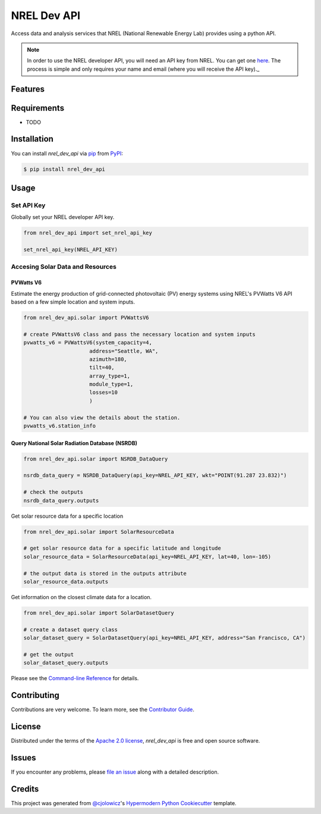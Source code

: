 NREL Dev API
============

|PyPI| |Status| |Python Version| |License|

|Read the Docs| |Tests| |Codecov|

|pre-commit| |Black|

.. |PyPI| image:: https://img.shields.io/pypi/v/nrel_dev_api.svg
   :target: https://pypi.org/project/nrel_dev_api/
   :alt: PyPI
.. |Status| image:: https://img.shields.io/pypi/status/nrel_dev_api.svg
   :target: https://pypi.org/project/nrel_dev_api/
   :alt: Status
.. |Python Version| image:: https://img.shields.io/pypi/pyversions/nrel_dev_api
   :target: https://pypi.org/project/nrel_dev_api
   :alt: Python Version
.. |License| image:: https://img.shields.io/pypi/l/nrel_dev_api
   :target: https://opensource.org/licenses/Apache-2.0
   :alt: License
.. |Read the Docs| image:: https://img.shields.io/readthedocs/nrel_dev_api/latest.svg?label=Read%20the%20Docs
   :target: https://nrel_dev_api.readthedocs.io/
   :alt: Read the documentation at https://nrel_dev_api.readthedocs.io/
.. |Tests| image:: https://github.com/SarthakJariwala/nrel_dev_api/workflows/Tests/badge.svg
   :target: https://github.com/SarthakJariwala/nrel_dev_api/actions?workflow=Tests
   :alt: Tests
.. |Codecov| image:: https://codecov.io/gh/SarthakJariwala/nrel_dev_api/branch/main/graph/badge.svg
   :target: https://codecov.io/gh/SarthakJariwala/nrel_dev_api
   :alt: Codecov
.. |pre-commit| image:: https://img.shields.io/badge/pre--commit-enabled-brightgreen?logo=pre-commit&logoColor=white
   :target: https://github.com/pre-commit/pre-commit
   :alt: pre-commit
.. |Black| image:: https://img.shields.io/badge/code%20style-black-000000.svg
   :target: https://github.com/psf/black
   :alt: Black


Access data and analysis services that NREL (National Renewable Energy Lab) provides using a python API.

.. note:: In order to use the NREL developer API, you will need an API key from NREL. You can get one `here <https://developer.nrel.gov/signup/>`_. The process is simple and only requires your name and email (where you will receive the API key)._

Features
--------

Requirements
------------

* TODO


Installation
------------

You can install *nrel_dev_api* via pip_ from PyPI_:

.. code:: console

   $ pip install nrel_dev_api


Usage
-----

Set API Key
+++++++++++

Globally set your NREL developer API key.

.. code:: python

   from nrel_dev_api import set_nrel_api_key

   set_nrel_api_key(NREL_API_KEY)


Accesing Solar Data and Resources
+++++++++++++++++++++++++++++++++

++++++++++
PVWatts V6
++++++++++

Estimate the energy production of grid-connected photovoltaic (PV) energy systems using NREL's PVWatts V6 API based on a few simple location and system inputs.

.. code:: python

   from nrel_dev_api.solar import PVWattsV6

   # create PVWattsV6 class and pass the necessary location and system inputs
   pvwatts_v6 = PVWattsV6(system_capacity=4,
                        address="Seattle, WA",
                        azimuth=180,
                        tilt=40,
                        array_type=1,
                        module_type=1,
                        losses=10
                        )

   # You can also view the details about the station.
   pvwatts_v6.station_info

+++++++++++++++++++++++++++++++++++++++++++++++
Query National Solar Radiation Database (NSRDB)
+++++++++++++++++++++++++++++++++++++++++++++++

.. code:: python

   from nrel_dev_api.solar import NSRDB_DataQuery

   nsrdb_data_query = NSRDB_DataQuery(api_key=NREL_API_KEY, wkt="POINT(91.287 23.832)")

   # check the outputs
   nsrdb_data_query.outputs

Get solar resource data for a specific location

.. code:: python

   from nrel_dev_api.solar import SolarResourceData

   # get solar resource data for a specific latitude and longitude
   solar_resource_data = SolarResourceData(api_key=NREL_API_KEY, lat=40, lon=-105)

   # the output data is stored in the outputs attribute
   solar_resource_data.outputs

Get information on the closest climate data for a location.

.. code:: python

   from nrel_dev_api.solar import SolarDatasetQuery

   # create a dataset query class
   solar_dataset_query = SolarDatasetQuery(api_key=NREL_API_KEY, address="San Francisco, CA")

   # get the output
   solar_dataset_query.outputs

Please see the `Command-line Reference <Usage_>`_ for details.


Contributing
------------

Contributions are very welcome.
To learn more, see the `Contributor Guide`_.


License
-------

Distributed under the terms of the `Apache 2.0 license`_,
*nrel_dev_api* is free and open source software.


Issues
------

If you encounter any problems,
please `file an issue`_ along with a detailed description.


Credits
-------

This project was generated from `@cjolowicz`_'s `Hypermodern Python Cookiecutter`_ template.

.. _@cjolowicz: https://github.com/cjolowicz
.. _Cookiecutter: https://github.com/audreyr/cookiecutter
.. _Apache 2.0 license: https://opensource.org/licenses/Apache-2.0
.. _PyPI: https://pypi.org/
.. _Hypermodern Python Cookiecutter: https://github.com/cjolowicz/cookiecutter-hypermodern-python
.. _file an issue: https://github.com/SarthakJariwala/nrel_dev_api/issues
.. _pip: https://pip.pypa.io/
.. github-only
.. _Contributor Guide: CONTRIBUTING.rst
.. _Usage: https://nrel_dev_api.readthedocs.io/en/latest/usage.html
